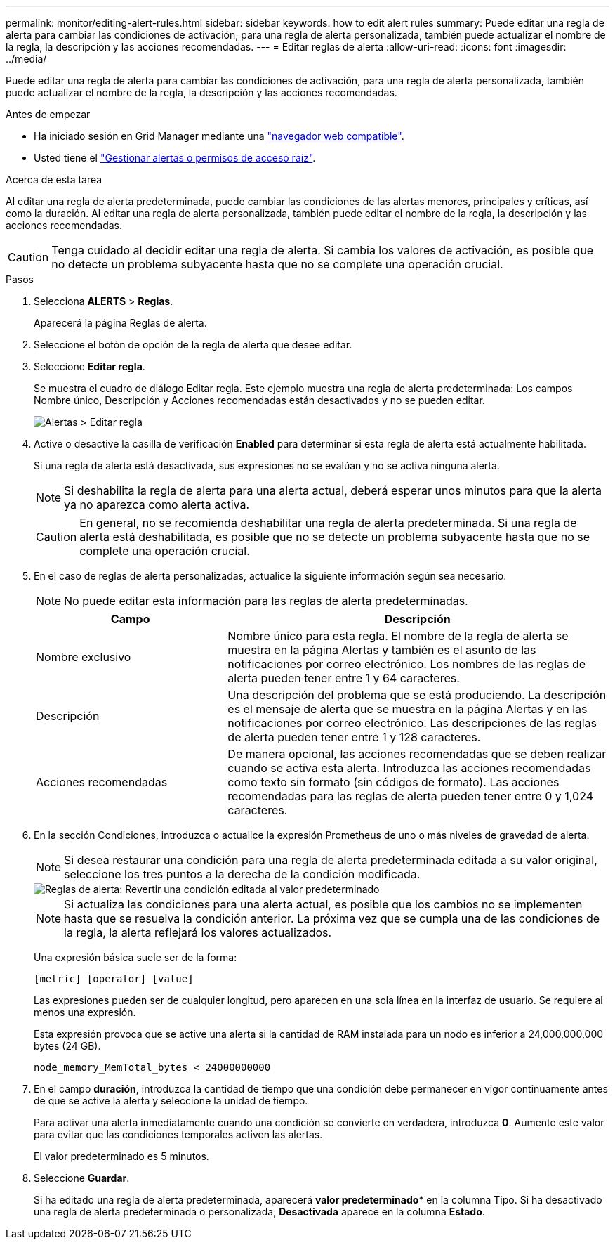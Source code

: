 ---
permalink: monitor/editing-alert-rules.html 
sidebar: sidebar 
keywords: how to edit alert rules 
summary: Puede editar una regla de alerta para cambiar las condiciones de activación, para una regla de alerta personalizada, también puede actualizar el nombre de la regla, la descripción y las acciones recomendadas. 
---
= Editar reglas de alerta
:allow-uri-read: 
:icons: font
:imagesdir: ../media/


[role="lead"]
Puede editar una regla de alerta para cambiar las condiciones de activación, para una regla de alerta personalizada, también puede actualizar el nombre de la regla, la descripción y las acciones recomendadas.

.Antes de empezar
* Ha iniciado sesión en Grid Manager mediante una link:../admin/web-browser-requirements.html["navegador web compatible"].
* Usted tiene el link:../admin/admin-group-permissions.html["Gestionar alertas o permisos de acceso raíz"].


.Acerca de esta tarea
Al editar una regla de alerta predeterminada, puede cambiar las condiciones de las alertas menores, principales y críticas, así como la duración. Al editar una regla de alerta personalizada, también puede editar el nombre de la regla, la descripción y las acciones recomendadas.


CAUTION: Tenga cuidado al decidir editar una regla de alerta. Si cambia los valores de activación, es posible que no detecte un problema subyacente hasta que no se complete una operación crucial.

.Pasos
. Selecciona *ALERTS* > *Reglas*.
+
Aparecerá la página Reglas de alerta.

. Seleccione el botón de opción de la regla de alerta que desee editar.
. Seleccione *Editar regla*.
+
Se muestra el cuadro de diálogo Editar regla. Este ejemplo muestra una regla de alerta predeterminada: Los campos Nombre único, Descripción y Acciones recomendadas están desactivados y no se pueden editar.

+
image::../media/alert_rules_edit_rule.png[Alertas > Editar regla]

. Active o desactive la casilla de verificación *Enabled* para determinar si esta regla de alerta está actualmente habilitada.
+
Si una regla de alerta está desactivada, sus expresiones no se evalúan y no se activa ninguna alerta.

+

NOTE: Si deshabilita la regla de alerta para una alerta actual, deberá esperar unos minutos para que la alerta ya no aparezca como alerta activa.

+

CAUTION: En general, no se recomienda deshabilitar una regla de alerta predeterminada. Si una regla de alerta está deshabilitada, es posible que no se detecte un problema subyacente hasta que no se complete una operación crucial.

. En el caso de reglas de alerta personalizadas, actualice la siguiente información según sea necesario.
+

NOTE: No puede editar esta información para las reglas de alerta predeterminadas.

+
[cols="1a,2a"]
|===
| Campo | Descripción 


 a| 
Nombre exclusivo
 a| 
Nombre único para esta regla. El nombre de la regla de alerta se muestra en la página Alertas y también es el asunto de las notificaciones por correo electrónico. Los nombres de las reglas de alerta pueden tener entre 1 y 64 caracteres.



 a| 
Descripción
 a| 
Una descripción del problema que se está produciendo. La descripción es el mensaje de alerta que se muestra en la página Alertas y en las notificaciones por correo electrónico. Las descripciones de las reglas de alerta pueden tener entre 1 y 128 caracteres.



 a| 
Acciones recomendadas
 a| 
De manera opcional, las acciones recomendadas que se deben realizar cuando se activa esta alerta. Introduzca las acciones recomendadas como texto sin formato (sin códigos de formato). Las acciones recomendadas para las reglas de alerta pueden tener entre 0 y 1,024 caracteres.

|===
. En la sección Condiciones, introduzca o actualice la expresión Prometheus de uno o más niveles de gravedad de alerta.
+

NOTE: Si desea restaurar una condición para una regla de alerta predeterminada editada a su valor original, seleccione los tres puntos a la derecha de la condición modificada.

+
image::../media/alert_rules_edit_revert_to_default.png[Reglas de alerta: Revertir una condición editada al valor predeterminado]

+

NOTE: Si actualiza las condiciones para una alerta actual, es posible que los cambios no se implementen hasta que se resuelva la condición anterior. La próxima vez que se cumpla una de las condiciones de la regla, la alerta reflejará los valores actualizados.

+
Una expresión básica suele ser de la forma:

+
`[metric] [operator] [value]`

+
Las expresiones pueden ser de cualquier longitud, pero aparecen en una sola línea en la interfaz de usuario. Se requiere al menos una expresión.

+
Esta expresión provoca que se active una alerta si la cantidad de RAM instalada para un nodo es inferior a 24,000,000,000 bytes (24 GB).

+
`node_memory_MemTotal_bytes < 24000000000`

. En el campo *duración*, introduzca la cantidad de tiempo que una condición debe permanecer en vigor continuamente antes de que se active la alerta y seleccione la unidad de tiempo.
+
Para activar una alerta inmediatamente cuando una condición se convierte en verdadera, introduzca *0*. Aumente este valor para evitar que las condiciones temporales activen las alertas.

+
El valor predeterminado es 5 minutos.

. Seleccione *Guardar*.
+
Si ha editado una regla de alerta predeterminada, aparecerá *valor predeterminado** en la columna Tipo. Si ha desactivado una regla de alerta predeterminada o personalizada, *Desactivada* aparece en la columna *Estado*.


